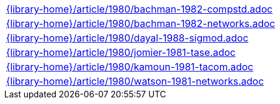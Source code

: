 //
// This file was generated by SKB-Dashboard, task 'lib-yaml2src'
// - on Tuesday November  6 at 21:14:42
// - skb-dashboard: https://www.github.com/vdmeer/skb-dashboard
//

[cols="a", grid=rows, frame=none, %autowidth.stretch]
|===
|include::{library-home}/article/1980/bachman-1982-compstd.adoc[]
|include::{library-home}/article/1980/bachman-1982-networks.adoc[]
|include::{library-home}/article/1980/dayal-1988-sigmod.adoc[]
|include::{library-home}/article/1980/jomier-1981-tase.adoc[]
|include::{library-home}/article/1980/kamoun-1981-tacom.adoc[]
|include::{library-home}/article/1980/watson-1981-networks.adoc[]
|===



